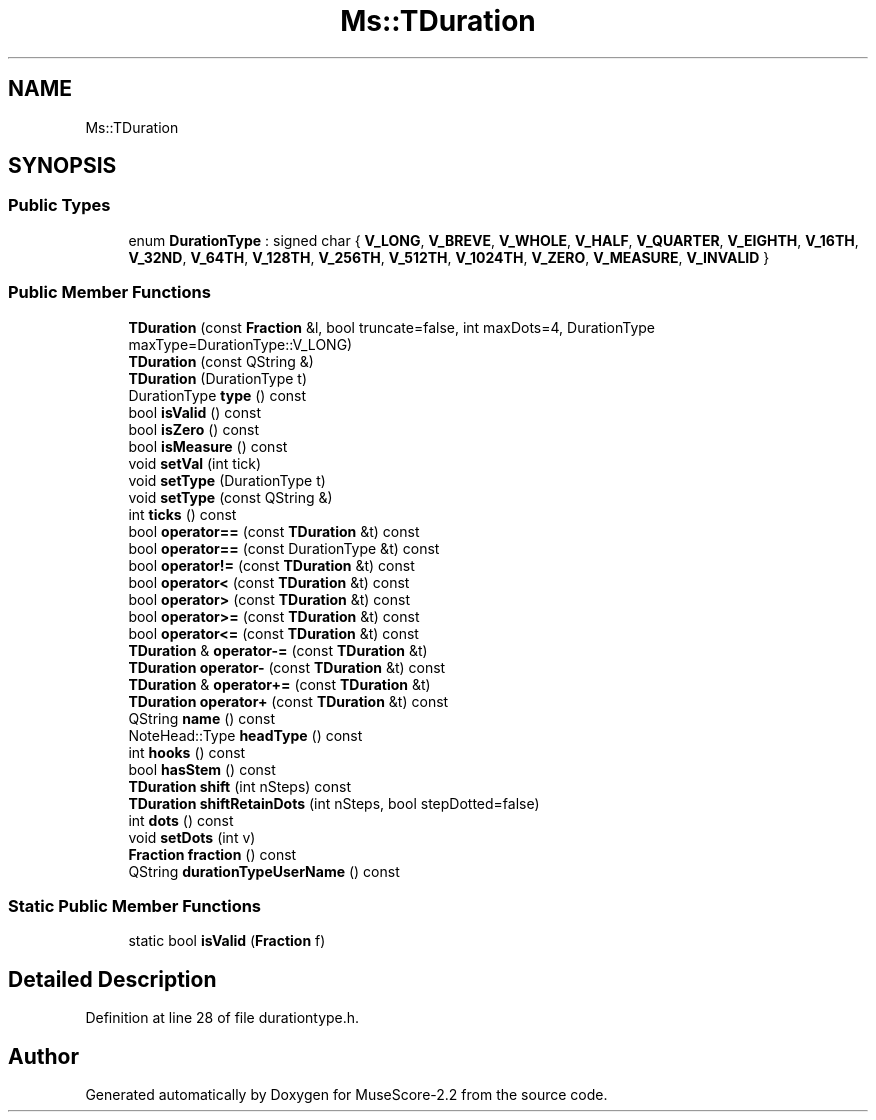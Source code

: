 .TH "Ms::TDuration" 3 "Mon Jun 5 2017" "MuseScore-2.2" \" -*- nroff -*-
.ad l
.nh
.SH NAME
Ms::TDuration
.SH SYNOPSIS
.br
.PP
.SS "Public Types"

.in +1c
.ti -1c
.RI "enum \fBDurationType\fP : signed char { \fBV_LONG\fP, \fBV_BREVE\fP, \fBV_WHOLE\fP, \fBV_HALF\fP, \fBV_QUARTER\fP, \fBV_EIGHTH\fP, \fBV_16TH\fP, \fBV_32ND\fP, \fBV_64TH\fP, \fBV_128TH\fP, \fBV_256TH\fP, \fBV_512TH\fP, \fBV_1024TH\fP, \fBV_ZERO\fP, \fBV_MEASURE\fP, \fBV_INVALID\fP }"
.br
.in -1c
.SS "Public Member Functions"

.in +1c
.ti -1c
.RI "\fBTDuration\fP (const \fBFraction\fP &l, bool truncate=false, int maxDots=4, DurationType maxType=DurationType::V_LONG)"
.br
.ti -1c
.RI "\fBTDuration\fP (const QString &)"
.br
.ti -1c
.RI "\fBTDuration\fP (DurationType t)"
.br
.ti -1c
.RI "DurationType \fBtype\fP () const"
.br
.ti -1c
.RI "bool \fBisValid\fP () const"
.br
.ti -1c
.RI "bool \fBisZero\fP () const"
.br
.ti -1c
.RI "bool \fBisMeasure\fP () const"
.br
.ti -1c
.RI "void \fBsetVal\fP (int tick)"
.br
.ti -1c
.RI "void \fBsetType\fP (DurationType t)"
.br
.ti -1c
.RI "void \fBsetType\fP (const QString &)"
.br
.ti -1c
.RI "int \fBticks\fP () const"
.br
.ti -1c
.RI "bool \fBoperator==\fP (const \fBTDuration\fP &t) const"
.br
.ti -1c
.RI "bool \fBoperator==\fP (const DurationType &t) const"
.br
.ti -1c
.RI "bool \fBoperator!=\fP (const \fBTDuration\fP &t) const"
.br
.ti -1c
.RI "bool \fBoperator<\fP (const \fBTDuration\fP &t) const"
.br
.ti -1c
.RI "bool \fBoperator>\fP (const \fBTDuration\fP &t) const"
.br
.ti -1c
.RI "bool \fBoperator>=\fP (const \fBTDuration\fP &t) const"
.br
.ti -1c
.RI "bool \fBoperator<=\fP (const \fBTDuration\fP &t) const"
.br
.ti -1c
.RI "\fBTDuration\fP & \fBoperator\-=\fP (const \fBTDuration\fP &t)"
.br
.ti -1c
.RI "\fBTDuration\fP \fBoperator\-\fP (const \fBTDuration\fP &t) const"
.br
.ti -1c
.RI "\fBTDuration\fP & \fBoperator+=\fP (const \fBTDuration\fP &t)"
.br
.ti -1c
.RI "\fBTDuration\fP \fBoperator+\fP (const \fBTDuration\fP &t) const"
.br
.ti -1c
.RI "QString \fBname\fP () const"
.br
.ti -1c
.RI "NoteHead::Type \fBheadType\fP () const"
.br
.ti -1c
.RI "int \fBhooks\fP () const"
.br
.ti -1c
.RI "bool \fBhasStem\fP () const"
.br
.ti -1c
.RI "\fBTDuration\fP \fBshift\fP (int nSteps) const"
.br
.ti -1c
.RI "\fBTDuration\fP \fBshiftRetainDots\fP (int nSteps, bool stepDotted=false)"
.br
.ti -1c
.RI "int \fBdots\fP () const"
.br
.ti -1c
.RI "void \fBsetDots\fP (int v)"
.br
.ti -1c
.RI "\fBFraction\fP \fBfraction\fP () const"
.br
.ti -1c
.RI "QString \fBdurationTypeUserName\fP () const"
.br
.in -1c
.SS "Static Public Member Functions"

.in +1c
.ti -1c
.RI "static bool \fBisValid\fP (\fBFraction\fP f)"
.br
.in -1c
.SH "Detailed Description"
.PP 
Definition at line 28 of file durationtype\&.h\&.

.SH "Author"
.PP 
Generated automatically by Doxygen for MuseScore-2\&.2 from the source code\&.
